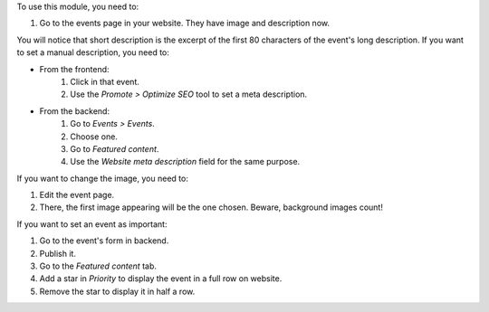 To use this module, you need to:

#. Go to the events page in your website. They have image and description now.

You will notice that short description is the excerpt of the first 80
characters of the event's long description. If you want to set a manual
description, you need to:

- From the frontend:
    #. Click in that event.
    #. Use the *Promote > Optimize SEO* tool to set a meta description.
- From the backend:
    #. Go to *Events > Events*.
    #. Choose one.
    #. Go to *Featured content*.
    #. Use the *Website meta description* field for the same purpose.

If you want to change the image, you need to:

#. Edit the event page.
#. There, the first image appearing will be the one chosen. Beware, background
   images count!

If you want to set an event as important:

#. Go to the event's form in backend.
#. Publish it.
#. Go to the *Featured content* tab.
#. Add a star in *Priority* to display the event in a full row on website.
#. Remove the star to display it in half a row.

